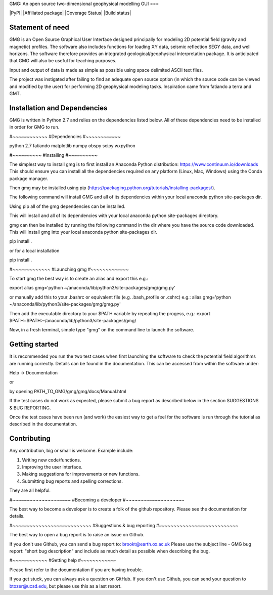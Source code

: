 GMG: An open source two-dimensional geophysical modelling GUI
===

|PyPI| |Affiliated package| |Coverage Status| |Build status|

Statement of need
-----------------

GMG is an Open Source Graphical User Interface designed principally for modeling 
2D potential field (gravity and magnetic) profiles. The software also includes 
functions for loading XY data, seismic reflection SEGY data, and well horizons. 
The software therefore provides an integrated geological/geophysical interpretation
package. It is anticipated that GMG will also be useful for teaching purposes.

Input and output of data is made as simple as possible using space delimited
ASCII text files.

The project was instigated after failing to find an adequate open source option
(in which the source code can be viewed and modified by the user) for performing 2D 
geophysical modeling tasks. Inspiration came from fatiando a terra and GMT.


Installation and Dependencies
------------------------------
GMG is written in Python 2.7 and relies on the dependencies listed below. 
All of these dependencies need to be installed in order for GMG to run.

#~~~~~~~~~~~~
#Dependencies
#~~~~~~~~~~~~

python 2.7
fatiando
matplotlib
numpy
obspy
scipy
wxpython

#~~~~~~~~~~
#Installing
#~~~~~~~~~~

The simplest way to install gmg is to first install an Anaconda Python 
distribution: https://www.continuum.io/downloads
This should ensure you can install all the dependencies required  on 
any platform (Linux, Mac, Windows) using the Conda package manager.

Then gmg may be installed using pip (https://packaging.python.org/tutorials/installing-packages/).

The following command will install GMG and all of its dependencies 
within your local anaconda python site-packages dir.

Using pip all of the gmg dependencies can be installed.

This will install and all of its dependencies with your local
anaconda python site-packages directory.

gmg can then be installed by running the following command in the dir where you have the source code downloaded. 
This will install gmg into your local anaconda python site-packages dir.

pip install .

or for a local installation

pip install .

#~~~~~~~~~~~~~
#Launching gmg
#~~~~~~~~~~~~~

To start gmg the best way is to create an alias and export this e.g.:

export alias gmg='python ~/anaconda/lib/python3/site-packages/gmg/gmg.py'

or manually add this to your .bashrc or equivalent file (e.g. .bash_profile or .cshrc) e.g.:
alias gmg='python ~/anaconda/lib/python3/site-packages/gmg/gmg.py'

Then add the executable directory to your $PATH variable by repeating the progess, e.g.:
export $PATH=$PATH:~/anaconda/lib/python3/site-packages/gmg/

Now, in a fresh terminal, simple type "gmg" on the command line to launch the software.


Getting started
---------------

It is recommended you run the two test cases when first launching the software
to check the potential field algorithms are running correctly.
Details can be found in the documentation. This can be accessed from within
the software under:

Help -> Documentation

or

by opening PATH_TO_GMG/gmg/gmg/docs/Manual.html

If the test cases do not work as expected, please submit a bug report as described
below in the section SUGGESTIONS & BUG REPORTING.

Once the test cases have been run (and work) the easiest way to get a feel for the 
software is run through the tutorial as described in the documentation.


Contributing
------------

Any contribution, big or small is welcome. Example include:

1. Writing new code/functions.
2. Improving the user interface.
3. Making suggestions for improvements or new functions.
4. Submitting bug reports and spelling corrections.

They are all helpful.

#~~~~~~~~~~~~~~~~~~~~
#Becoming a developer
#~~~~~~~~~~~~~~~~~~~~

The best way to become a developer is to create a folk of the github repository.
Please see the documentation for details.

#~~~~~~~~~~~~~~~~~~~~~~~~~~~
#Suggestions & bug reporting
#~~~~~~~~~~~~~~~~~~~~~~~~~~~

The best way to open a bug report is to raise an issue on Github.

If you don't use Github, you can send a bug report to: brookt@earth.ox.ac.uk
Please use the subject line - GMG bug report: "short bug description"
and include as much detail as possible when describing the bug.

#~~~~~~~~~~~~
#Getting help
#~~~~~~~~~~~~

Please first refer to the documentation if you are having trouble.

If you get stuck, you can always ask a question on GitHub. 
If you don't use Github, you can send your question to
btozer@ucsd.edu, but please use this as a last resort.
